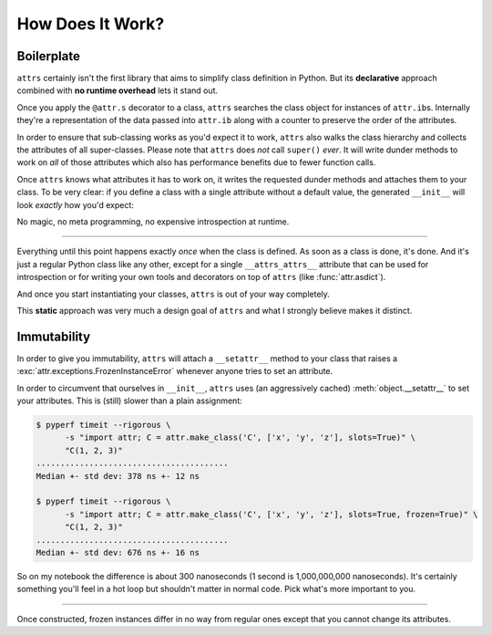 .. _how:

How Does It Work?
=================


Boilerplate
-----------

``attrs`` certainly isn't the first library that aims to simplify class definition in Python.
But its **declarative** approach combined with **no runtime overhead** lets it stand out.

Once you apply the ``@attr.s`` decorator to a class, ``attrs`` searches the class object for instances of ``attr.ib``\ s.
Internally they're a representation of the data passed into ``attr.ib`` along with a counter to preserve the order of the attributes.

In order to ensure that sub-classing works as you'd expect it to work, ``attrs`` also walks the class hierarchy and collects the attributes of all super-classes.
Please note that ``attrs`` does *not* call ``super()`` *ever*.
It will write dunder methods to work on *all* of those attributes which also has performance benefits due to fewer function calls.

Once ``attrs`` knows what attributes it has to work on, it writes the requested dunder methods and attaches them to your class.
To be very clear: if you define a class with a single attribute  without a default value, the generated ``__init__`` will look *exactly* how you'd expect:

.. doctest::

   >>> import attr, inspect
   >>> @attr.s
   ... class C:
   ...     x = attr.ib()
   >>> print(inspect.getsource(C.__init__))
   def __init__(self, x):
       self.x = x
   <BLANKLINE>

No magic, no meta programming, no expensive introspection at runtime.

****

Everything until this point happens exactly *once* when the class is defined.
As soon as a class is done, it's done.
And it's just a regular Python class like any other, except for a single ``__attrs_attrs__`` attribute that can be used for introspection or for writing your own tools and decorators on top of ``attrs`` (like :func:`attr.asdict`).

And once you start instantiating your classes, ``attrs`` is out of your way completely.

This **static** approach was very much a design goal of ``attrs`` and what I strongly believe makes it distinct.


.. _how-frozen:

Immutability
------------

In order to give you immutability, ``attrs`` will attach a ``__setattr__`` method to your class that raises a :exc:`attr.exceptions.FrozenInstanceError` whenever anyone tries to set an attribute.

In order to circumvent that ourselves in ``__init__``, ``attrs`` uses (an aggressively cached) :meth:`object.__setattr__` to set your attributes.  This is (still) slower than a plain assignment:

.. code-block:: none

  $ pyperf timeit --rigorous \
        -s "import attr; C = attr.make_class('C', ['x', 'y', 'z'], slots=True)" \
        "C(1, 2, 3)"
  ........................................
  Median +- std dev: 378 ns +- 12 ns

  $ pyperf timeit --rigorous \
        -s "import attr; C = attr.make_class('C', ['x', 'y', 'z'], slots=True, frozen=True)" \
        "C(1, 2, 3)"
  ........................................
  Median +- std dev: 676 ns +- 16 ns

So on my notebook the difference is about 300 nanoseconds (1 second is 1,000,000,000 nanoseconds).
It's certainly something you'll feel in a hot loop but shouldn't matter in normal code.
Pick what's more important to you.

****

Once constructed, frozen instances differ in no way from regular ones except that you cannot change its attributes.
